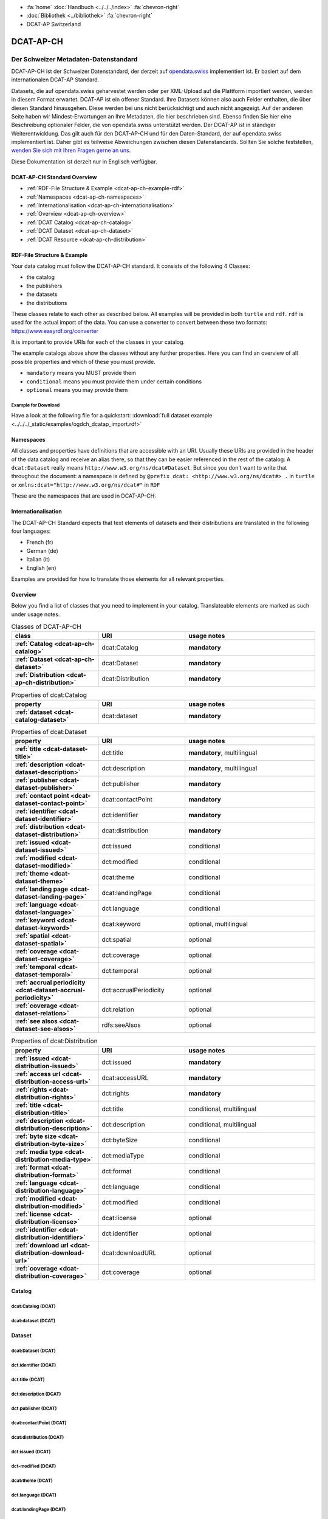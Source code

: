 .. container:: custom-breadcrumbs

   - :fa:`home` :doc:`Handbuch <../../../index>` :fa:`chevron-right`
   - :doc:`Bibliothek <../bibliothek>` :fa:`chevron-right`
   - DCAT-AP Switzerland

**********
DCAT-AP-CH
**********

Der Schweizer Metadaten-Datenstandard
=====================================

.. container:: Intro

    DCAT-AP-CH ist der Schweizer Datenstandard, der derzeit auf
    `opendata.swiss <https://opendata.swiss/de/>`__
    implementiert ist. Er basiert auf dem internationalen DCAT-AP Standard.

    Datasets, die auf opendata.swiss geharvestet werden oder per XML-Upload auf
    die Plattform importiert werden, werden in diesem Format erwartet. DCAT-AP
    ist ein offener Standard. Ihre Datasets können also auch Felder enthalten,
    die über diesen Standard hinausgehen. Diese werden bei uns nicht berücksichtigt
    und auch nicht angezeigt. Auf der anderen Seite haben wir Mindest-Erwartungen
    an Ihre Metadaten, die hier beschrieben sind. Ebenso finden Sie hier eine Beschreibung
    optionaler Felder, die von opendata.swiss unterstützt werden.
    Der DCAT-AP ist in ständiger Weiterentwicklung. Das gilt auch für den DCAT-AP-CH
    und für den Daten-Standard, der auf opendata.swiss implementiert ist.
    Daher gibt es teilweise Abweichungen zwischen diesen Datenstandards.
    Sollten Sie solche feststellen,
    `wenden Sie sich mit Ihren Fragen gerne an uns <mailto:opendata@bfs.admin.ch>`__.

    Diese Dokumentation ist derzeit nur in Englisch verfügbar.

DCAT-AP-CH Standard Overview
----------------------------

- :ref:`RDF-File Structure & Example <dcat-ap-ch-example-rdf>`
- :ref:`Namespaces <dcat-ap-ch-namespaces>`
- :ref:`Internationalisation <dcat-ap-ch-internationalisation>`
- :ref:`Overview <dcat-ap-ch-overview>`
- :ref:`DCAT Catalog <dcat-ap-ch-catalog>`
- :ref:`DCAT Dataset <dcat-ap-ch-dataset>`
- :ref:`DCAT Resource <dcat-ap-ch-distribution>`


.. _dcat-ap-ch-example-rdf:

RDF-File Structure & Example
------------------------------

Your data catalog must follow the DCAT-AP-CH standard.
It consists of the following 4 Classes:

- the catalog
- the publishers
- the datasets
- the distributions

These classes relate to each other as described below.
All examples will be provided in both ``turtle`` and ``rdf``. ``rdf`` is used for the actual import of the data.
You can use a converter to convert between these two formats:
https://www.easyrdf.org/converter

It is important to provide URIs for each of the classes in your catalog.

.. toggle-header::
    :header: Data Catalog in Turtle

    .. code-block:: turtle
        :caption: Here you can see how every class in the catalog has a URI

        @prefix dcat: <http://www.w3.org/ns/dcat#> .
        @prefix dct: <http://purl.org/dc/terms/> .
        @prefix foaf: <http://xmlns.com/foaf/0.1/> .

        <https://tierstatistik.identitas.ch/data/fig-cattle-pyr.csv>
          a dcat:Dataset ;
          dcat:distribution <https://tierstatistik.identitas.ch/de/fig-cattle-pyr.html> ;
          dct:publisher <https://tierstatistik.identitas.ch> .

        <https://tierstatistik.identitas.ch/de/fig-cattle-pyr.html>
          a dcat:Distribution .

.. toggle-header::
    :header: Data Catalog in RDF

    .. code-block:: xml
        :caption: In RDF the URIs are stored in the ``about`` attribute

        <?xml version="1.0" encoding="utf-8" ?>
        <rdf:RDF xmlns:rdf="http://www.w3.org/1999/02/22-rdf-syntax-ns#"
                 xmlns:dcat="http://www.w3.org/ns/dcat#"
                 xmlns:dct="http://purl.org/dc/terms/"
                 xmlns:foaf="http://xmlns.com/foaf/0.1/">

          <dcat:Dataset rdf:about="https://tierstatistik.identitas.ch/data/fig-cattle-pyr.csv">
            <dcat:distribution>
              <dcat:Distribution rdf:about="https://tierstatistik.identitas.ch/de/fig-cattle-pyr.html">
                </dcat:Distribution>
              </dcat:distribution>
          </dcat:Dataset>

        </rdf:RDF>

The example catalogs above show the classes without any further properties.
Here you can find an overview of all possible properties and which of these you must provide.

- ``mandatory`` means you MUST provide them
- ``conditional`` means you must provide them under certain conditions
- ``optional`` means you may provide them

Example for Download
^^^^^^^^^^^^^^^^^^^^

Have a look at the following file for a quickstart:
:download:`full dataset example <../../../_static/examples/ogdch_dcatap_import.rdf>`

.. _dcat-ap-ch-namespaces:

Namespaces
------------

All classes and properties have definitions that are accessible with an URI.
Usually these URIs are provided in the header of the data catalog and receive an alias there,
so that they can be easier referenced in the rest of the catalog:
A ``dcat:Dataset`` really means ``http://www.w3.org/ns/dcat#Dataset``. But since you don't want
to write that throughout the document: a namespace is defined by ``@prefix dcat: <http://www.w3.org/ns/dcat#> .`` in ``turtle``
or ``xmlns:dcat="http://www.w3.org/ns/dcat#"`` in ``RDF``

These are the namespaces that are used in DCAT-AP-CH:

.. code-block:: turtle
    :caption: DCAT-AP-CH namespaces in turtle

    @prefix dcat: <http://www.w3.org/ns/dcat#> .
    @prefix dct: <http://purl.org/dc/terms/> .
    @prefix dc: <http://purl.org/dc/elements/1.1/> .
    @prefix foaf: <http://xmlns.com/foaf/0.1/> .
    @prefix xsd: <http://www.w3.org/2001/XMLSchema#> .
    @prefix rdfs: <http://www.w3.org/2000/01/rdf-schema#> .
    @prefix rdf: <http://www.w3.org/1999/02/22-rdf-syntax-ns#> .
    @prefix vcard: <http://www.w3.org/2006/vcard/ns#> .
    @prefix schema: <http://schema.org/> .

.. code-block:: xml
    :caption: DCAT-AP-CH namespaces in rdf

    <rdf:RDF
      xmlns:dcat="http://www.w3.org/ns/dcat#"
      xmlns:dct="http://purl.org/dc/terms/"
      xmlns:dc="http://purl.org/dc/elements/1.1/"
      xmlns:foaf="http://xmlns.com/foaf/0.1/"
      xmlns:xsd="http://www.w3.org/2001/XMLSchema#"
      xmlns:rdfs="http://www.w3.org/2000/01/rdf-schema#"
      xmlns:rdf="http://www.w3.org/1999/02/22-rdf-syntax-ns#"
      xmlns:vcard="http://www.w3.org/2006/vcard/ns#"
      xmlns:schema="http://schema.org/"
    >

.. _dcat-ap-ch-internationalisation:

Internationalisation
--------------------

The DCAT-AP-CH Standard expects that text elements of
datasets and their distributions are translated in the following four
languages:

- French (fr)
- German (de)
- Italian (it)
- English (en)

Examples are provided for how to translate those
elements for all relevant properties.

.. _dcat-ap-ch-overview:

Overview
---------

Below you find a list of classes that you need to implement in your catalog.
Translateable elements are marked as such under usage notes.

.. list-table:: Classes of DCAT-AP-CH
    :widths: 20 20 30
    :header-rows: 1
    :stub-columns: 1

    * - class
      - URI
      - usage notes
    * - :ref:`Catalog <dcat-ap-ch-catalog>`
      - dcat:Catalog
      - **mandatory**
    * - :ref:`Dataset <dcat-ap-ch-dataset>`
      - dcat:Dataset
      - **mandatory**
    * - :ref:`Distribution <dcat-ap-ch-distribution>`
      - dcat:Distribution
      - **mandatory**

.. list-table:: Properties of dcat:Catalog
    :widths: 20 20 30
    :header-rows: 1
    :stub-columns: 1

    * - property
      - URI
      - usage notes
    * - :ref:`dataset <dcat-catalog-dataset>`
      - dcat:dataset
      - **mandatory**

.. list-table:: Properties of dcat:Dataset
    :widths: 20 20 30
    :header-rows: 1
    :stub-columns: 1

    * - property
      - URI
      - usage notes
    * - :ref:`title <dcat-dataset-title>`
      - dct:title
      - **mandatory**, multilingual
    * - :ref:`description <dcat-dataset-description>`
      - dct:description
      - **mandatory**, multilingual
    * - :ref:`publisher <dcat-dataset-publisher>`
      - dct:publisher
      - **mandatory**
    * - :ref:`contact point <dcat-dataset-contact-point>`
      - dcat:contactPoint
      - **mandatory**
    * - :ref:`identifier <dcat-dataset-identifier>`
      - dct:identifier
      - **mandatory**
    * - :ref:`distribution <dcat-dataset-distribution>`
      - dcat:distribution
      - **mandatory**
    * - :ref:`issued <dcat-dataset-issued>`
      - dct:issued
      - conditional
    * - :ref:`modified <dcat-dataset-modified>`
      - dct:modified
      - conditional
    * - :ref:`theme <dcat-dataset-theme>`
      - dcat:theme
      - conditional
    * - :ref:`landing page <dcat-dataset-landing-page>`
      - dcat:landingPage
      - conditional
    * - :ref:`language <dcat-dataset-language>`
      - dct:language
      - conditional
    * - :ref:`keyword <dcat-dataset-keyword>`
      - dcat:keyword
      - optional, multilingual
    * - :ref:`spatial <dcat-dataset-spatial>`
      - dct:spatial
      - optional
    * - :ref:`coverage <dcat-dataset-coverage>`
      - dct:coverage
      - optional
    * - :ref:`temporal <dcat-dataset-temporal>`
      - dct:temporal
      - optional
    * - :ref:`accrual periodicity <dcat-dataset-accrual-periodicity>`
      - dct:accrualPeriodicity
      - optional
    * - :ref:`coverage <dcat-dataset-relation>`
      - dct:relation
      - optional
    * - :ref:`see alsos <dcat-dataset-see-alsos>`
      - rdfs:seeAlsos
      - optional


.. list-table:: Properties of dcat:Distribution
    :widths: 20 20 30
    :header-rows: 1
    :stub-columns: 1

    * - property
      - URI
      - usage notes
    * - :ref:`issued <dcat-distribution-issued>`
      - dct:issued
      - **mandatory**
    * - :ref:`access url <dcat-distribution-access-url>`
      - dcat:accessURL
      - **mandatory**
    * - :ref:`rights <dcat-distribution-rights>`
      - dct:rights
      - **mandatory**
    * - :ref:`title <dcat-distribution-title>`
      - dct:title
      - conditional, multilingual
    * - :ref:`description <dcat-distribution-description>`
      - dct:description
      - conditional, multilingual
    * - :ref:`byte size <dcat-distribution-byte-size>`
      - dct:byteSize
      - conditional
    * - :ref:`media type <dcat-distribution-media-type>`
      - dct:mediaType
      - conditional
    * - :ref:`format <dcat-distribution-format>`
      - dct:format
      - conditional
    * - :ref:`language <dcat-distribution-language>`
      - dct:language
      - conditional
    * - :ref:`modified <dcat-distribution-modified>`
      - dct:modified
      - conditional
    * - :ref:`license <dcat-distribution-license>`
      - dcat:license
      - optional
    * - :ref:`identifier <dcat-distribution-identifier>`
      - dct:identifier
      - optional
    * - :ref:`download url <dcat-distribution-download-url>`
      - dcat:downloadURL
      - optional
    * - :ref:`coverage <dcat-distribution-coverage>`
      - dct:coverage
      - optional

.. _dcat-ap-ch-catalog:

Catalog
----------------------

.. _dcat-catalog-class:

dcat:Catalog (DCAT)
^^^^^^^^^^^^^^^^^^^^^^^

.. container:: Mapping

    .. include:: dcat-definitions/catalog-class.rst

.. toggle-header::
    :header: Class ``dcat:Catalog`` in Turtle

    .. include:: dcat-examples/catalog-class-ttl.rst

.. toggle-header::
    :header: Class ``dcat:Catalog`` in RDF

    .. include:: dcat-examples/catalog-class-rdf.rst

.. _dcat-catalog-dataset:

dcat:dataset (DCAT)
^^^^^^^^^^^^^^^^^^^^^^^

.. container:: Mapping

    .. include:: dcat-definitions/catalog-datasets.rst

.. toggle-header::
    :header: Property ``dcat:dataset`` of ``dcat:Catalog`` in Turtle

    .. include:: dcat-examples/catalog-datasets-ttl.rst

.. toggle-header::
    :header:  Property ``dcat:dataset`` of ``dcat:Catalog`` in RDF

    .. include:: dcat-examples/catalog-datasets-rdf.rst

.. _dcat-ap-ch-dataset:

Dataset
----------------------

.. _dcat-dataset-class:

dcat:Dataset (DCAT)
^^^^^^^^^^^^^^^^^^^^^^^

.. container:: Mapping

    .. include:: dcat-definitions/dataset-class.rst

.. toggle-header::
    :header: Class ``dcat:Dataset`` with a URI in Turtle

    .. include:: dcat-examples/dataset-class-ttl.rst

.. toggle-header::
    :header:  Class ``dcat:Dataset`` with a URI in RDF

    .. include:: dcat-examples/dataset-class-rdf.rst

.. _dcat-dataset-identifier:

dct:identifier (DCAT)
^^^^^^^^^^^^^^^^^^^^^^^

.. container:: Mapping

    .. include:: dcat-definitions/dataset-identifier.rst

.. toggle-header::
    :header: Property ``dcat:identifier`` of ``dcat:Dataset`` in Turtle

    .. include:: dcat-examples/dataset-identifier-ttl.rst

.. toggle-header::
    :header:  Property ``dcat:identifier`` of ``dcat:Dataset`` in RDF

    .. include:: dcat-examples/dataset-identifier-rdf.rst

.. _dcat-dataset-title:

dct:title (DCAT)
^^^^^^^^^^^^^^^^^^^^^^^

.. container:: Mapping

    .. include:: dcat-definitions/dataset-title.rst

.. toggle-header::
    :header: Property ``dct:title`` of ``dcat:Dataset`` in Turtle

    .. include:: dcat-examples/dataset-title-ttl.rst

.. toggle-header::
    :header: Property ``dct:title`` of ``dcat:Dataset`` in RDF

    .. include:: dcat-examples/dataset-title-rdf.rst

.. _dcat-dataset-description:

dct:description (DCAT)
^^^^^^^^^^^^^^^^^^^^^^^

.. container:: Mapping

    .. include:: dcat-definitions/dataset-description.rst

.. toggle-header::
    :header: Property ``dct:description`` of ``dcat:Dataset`` using Markdown in Turtle

    .. include:: dcat-examples/dataset-description-ttl.rst

.. toggle-header::
    :header: Property ``dct:description`` of ``dcat:Dataset`` using Markdown in RDF

    .. include:: dcat-examples/dataset-description-rdf.rst

.. _dcat-dataset-publisher:

dct:publisher (DCAT)
^^^^^^^^^^^^^^^^^^^^^^^

.. container:: Mapping

    .. include:: dcat-definitions/dataset-publisher.rst

.. toggle-header::
    :header: Property ``dct:publisher`` of ``dcat:Dataset`` in Turtle

    .. include:: dcat-examples/dataset-publisher-ttl.rst

.. toggle-header::
    :header: Property ``dct:publisher`` of ``dcat:Dataset`` in RDF

    .. include:: dcat-examples/dataset-publisher-rdf.rst

.. _dcat-dataset-contact-point:

dcat:contactPoint (DCAT)
^^^^^^^^^^^^^^^^^^^^^^^^

.. container:: Mapping

    .. include:: dcat-definitions/dataset-contact-point.rst

.. toggle-header::
    :header: Property ``dcat:contactPoints`` of ``dcat:Dataset`` in Turtle

    .. include:: dcat-examples/dataset-contact-point-ttl.rst

.. toggle-header::
    :header: Property ``dcat:contactPoints`` of ``dcat:Dataset`` in RDF

    .. include:: dcat-examples/dataset-contact-point-rdf.rst

.. _dcat-dataset-distribution:

dcat:distribution (DCAT)
^^^^^^^^^^^^^^^^^^^^^^^^

.. container:: Mapping

    .. include:: dcat-definitions/dataset-distribution.rst

.. toggle-header::
    :header: Property ``dcat:distribution`` of ``dcat:Dataset`` in Turtle

    .. include:: dcat-examples/dataset-distribution-ttl.rst

.. toggle-header::
    :header: Property ``dcat:distribution`` of ``dcat:Dataset`` in RDF

    .. include:: dcat-examples/dataset-distribution-rdf.rst

.. _dcat-dataset-issued:

dct:issued (DCAT)
^^^^^^^^^^^^^^^^^^^^^^^

.. container:: Mapping

    .. include:: dcat-definitions/dataset-issued.rst

.. toggle-header::
    :header: Property ``dct:issued`` of ``dcat:Dataset`` in Turtle

    .. include:: dcat-examples/dataset-issued-ttl.rst

.. toggle-header::
    :header: Property ``dct:issued`` of ``dcat:Dataset`` in RDF

    .. include:: dcat-examples/dataset-issued-rdf.rst

.. _dcat-dataset-modified:

dct-modified (DCAT)
^^^^^^^^^^^^^^^^^^^^^^^^

.. container:: Mapping

   .. include:: dcat-definitions/dataset-modified.rst

.. toggle-header::
    :header: Property ``dct:modified`` of ``dcat:Dataset`` in Turtle

    .. include:: dcat-examples/dataset-modified-ttl.rst

.. toggle-header::
    :header: Property ``dct:modified`` of ``dcat:Dataset`` in RDF

    .. include:: dcat-examples/dataset-modified-rdf.rst

.. _dcat-dataset-theme:

dcat:theme (DCAT)
^^^^^^^^^^^^^^^^^^^^^^^^

.. container:: Mapping

    .. include:: dcat-definitions/dataset-theme.rst

.. toggle-header::
    :header: Property ``dcat:theme`` of ``dcat:Dataset`` in Turtle

    .. include:: dcat-examples/dataset-theme-ttl.rst

.. toggle-header::
    :header: Property ``dcat:theme`` of ``dcat:Dataset`` in RDF

    .. include:: dcat-examples/dataset-theme-rdf.rst

.. _dcat-dataset-language:

dct:language (DCAT)
^^^^^^^^^^^^^^^^^^^^^^^^

.. container:: Mapping

    .. include:: dcat-definitions/dataset-language.rst

.. toggle-header::
    :header: Property ``dct:language`` of ``dcat:Dataset``  in Turtle

    .. include:: dcat-examples/dataset-language-ttl.rst

.. toggle-header::
    :header: Property ``dct:language`` of ``dcat:Dataset`` in RDF

    .. include:: dcat-examples/dataset-language-rdf.rst


.. _dcat-dataset-landing-page:

dcat:landingPage (DCAT)
^^^^^^^^^^^^^^^^^^^^^^^^

.. container:: Mapping

    .. include:: dcat-definitions/dataset-landing-page.rst

.. toggle-header::
    :header: Property ``dcat:landingPage`` of ``dcat:Dataset`` in Turtle

    .. include:: dcat-examples/dataset-landing-page-ttl.rst

.. toggle-header::
    :header: Property ``dcat:landingPage`` of ``dcat:Dataset`` in RDF

    .. include:: dcat-examples/dataset-landing-page-rdf.rst

.. _dcat-dataset-relation:

dct:relation (DCAT)
^^^^^^^^^^^^^^^^^^^^^^^^

.. container:: Mapping

    .. include:: dcat-definitions/dataset-relation.rst

.. toggle-header::
    :header: Property ``dct:relation`` of ``dcat:Dataset`` in Turtle

    .. include:: dcat-examples/dataset-relation-ttl.rst

.. toggle-header::
    :header: Property ``dct:relation`` of ``dcat:Dataset`` in RDF

    .. include:: dcat-examples/dataset-relation-rdf.rst

.. _dcat-dataset-keyword:

dcat:keyword (DCAT)
^^^^^^^^^^^^^^^^^^^^^^^^

.. container:: Mapping

   .. include:: dcat-definitions/dataset-keyword.rst

.. toggle-header::
    :header: Property ``dct:keyword`` of ``dcat:Dataset`` in Turtle

    .. include:: dcat-examples/dataset-keyword-ttl.rst

.. toggle-header::
    :header: Property ``dct:keyword`` of ``dcat:Dataset`` in RDF

    .. include:: dcat-examples/dataset-keyword-rdf.rst

.. _dcat-dataset-spatial:

dct:spatial (DCAT)
^^^^^^^^^^^^^^^^^^^^^^^^

.. container:: Mapping

    .. include:: dcat-definitions/dataset-spatial.rst

.. toggle-header::
    :header: Property ``dct:spatial`` of ``dcat:Dataset`` in Turtle

    .. include:: dcat-examples/dataset-spatial-ttl.rst

.. toggle-header::
    :header: Property ``dct:spatial`` of ``dcat:Dataset`` in RDF

    .. include:: dcat-examples/dataset-spatial-rdf.rst

.. _dcat-dataset-coverage:

dct:coverage (DCAT)
^^^^^^^^^^^^^^^^^^^^^^^^

.. container:: Mapping

    .. include:: dcat-definitions/dataset-coverage.rst

.. toggle-header::
    :header: Property ``dct:coverage`` of ``dcat:Dataset`` in Turtle

    .. include:: dcat-examples/dataset-coverage-ttl.rst

.. toggle-header::
    :header: Property ``dct:coverage`` of ``dcat:Dataset`` in RDF

    .. include:: dcat-examples/dataset-coverage-rdf.rst

.. _dcat-dataset-temporal:

dct:temporal (DCAT)
^^^^^^^^^^^^^^^^^^^^^^^^

.. container:: Mapping

    .. include:: dcat-definitions/dataset-temporal.rst

.. toggle-header::
    :header: Property ``dct:temporal`` of ``dcat:Dataset`` in Turtle

    .. include:: dcat-examples/dataset-temporal-ttl.rst

.. toggle-header::
    :header: Property ``dct:temporal`` of ``dcat:Dataset`` in RDF

    .. include:: dcat-examples/dataset-temporal-rdf.rst

.. _dcat-dataset-accrual-periodicity:

dct:accrual-periodicity (DCAT)
^^^^^^^^^^^^^^^^^^^^^^^^^^^^^^

.. container:: Mapping

    .. include:: dcat-definitions/dataset-accrual-periodicity.rst

.. toggle-header::
    :header: Property ``dct:accrualPeriodicity`` of ``dcat:Dataset`` in Turtle

    .. include:: dcat-examples/dataset-accrual-periodicity-ttl.rst

.. toggle-header::
    :header: Property ``dct:accrualPeriodicity`` of ``dcat:Dataset`` in RDF

    .. include:: dcat-examples/dataset-accrual-periodicity-rdf.rst

.. _dcat-dataset-see-alsos:

dcat:seeAlsos (DCAT)
^^^^^^^^^^^^^^^^^^^^^^^^

.. container:: Mapping

   .. include:: dcat-definitions/dataset-see-alsos.rst

.. toggle-header::
    :header: Property ``rdfs:seeAlso`` of ``dcat:Dataset`` in Turtle

    .. include:: dcat-examples/dataset-see-alsos-ttl.rst

.. toggle-header::
    :header: Property ``rdfs:seeAlso`` of ``dcat:Dataset`` in RDF

    .. include:: dcat-examples/dataset-see-alsos-rdf.rst

.. _dcat-ap-ch-distribution:

Distribution
------------

.. _dcat-distribution-class:

dcat:Distribution (DCAT)
^^^^^^^^^^^^^^^^^^^^^^^^

.. container:: Mapping

    .. include:: dcat-definitions/distribution-class.rst

.. toggle-header::
    :header: Class ``dcat:Distribution`` with a URI in Turtle

    .. include:: dcat-examples/distribution-class-ttl.rst

.. toggle-header::
    :header: Class ``dcat:Distribution`` with a URI in RDF

    .. include:: dcat-examples/distribution-class-rdf.rst

.. _dcat-distribution-access-url:

dcat:accessURL (DCAT)
^^^^^^^^^^^^^^^^^^^^^^^^

.. container:: Mapping

   .. include:: dcat-definitions/distribution-access-url.rst

.. toggle-header::
    :header: Property ``dcat:accessURL`` of ``dcat:Distribution`` in Turtle

    .. include:: dcat-examples/distribution-access-url-ttl.rst

.. toggle-header::
    :header: Property ``dcat:accessURL`` of ``dcat:Distribution`` in RDF

    .. include:: dcat-examples/distribution-access-url-rdf.rst


.. _dcat-distribution-download-url:

dcat:downloadURL (DCAT)
^^^^^^^^^^^^^^^^^^^^^^^^

.. container:: Mapping

   .. include:: dcat-definitions/distribution-download-url.rst

.. toggle-header::
    :header: Property ``dcat:downloadURL`` of ``dcat:Distribution`` in Turtle

    .. include:: dcat-examples/distribution-download-url-ttl.rst

.. toggle-header::
    :header: Property ``dcat:downloadURL`` of ``dcat:Distribution`` in RDF

    .. include:: dcat-examples/distribution-download-url-rdf.rst

.. _dcat-distribution-issued:

dct:issued (DCAT)
^^^^^^^^^^^^^^^^^^^^^^^^

.. container:: Mapping

   .. include:: dcat-definitions/distribution-issued.rst

.. toggle-header::
    :header: Property ``dct:issued`` of ``dcat:Distribution`` in Turtle

    .. include:: dcat-examples/distribution-issued-ttl.rst

.. toggle-header::
    :header: Property ``dct:issued`` of ``dcat:Distribution`` in RDF

    .. include:: dcat-examples/distribution-issued-rdf.rst

.. _dcat-distribution-rights:

dct:rights (DCAT)
^^^^^^^^^^^^^^^^^^^^^^^^

.. container:: Mapping

    .. include:: dcat-definitions/distribution-rights.rst

.. toggle-header::
    :header: Property ``dct:rights`` of ``dcat:Distribution`` in Turtle

    .. include:: dcat-examples/distribution-rights-ttl.rst

.. toggle-header::
    :header: Property ``dct:rights`` of ``dcat:Distribution`` in RDF

    .. include:: dcat-examples/distribution-rights-rdf.rst

.. _dcat-distribution-media-type:

dct:mediaType (DCAT)
^^^^^^^^^^^^^^^^^^^^^^^^

.. container:: Mapping

    .. include:: dcat-definitions/distribution-media-type.rst

.. toggle-header::
    :header: Property ``dcat:mediaType`` of ``dcat:Distribution`` in Turtle

    .. include:: dcat-examples/distribution-media-type-ttl.rst

.. toggle-header::
    :header: Property ``dcat:mediaType`` of ``dcat:Distribution`` in RDF

    .. include:: dcat-examples/distribution-media-type-rdf.rst

.. _dcat-distribution-format:

dct:format (DCAT)
^^^^^^^^^^^^^^^^^^^^^^^^

.. container:: Mapping

    .. include:: dcat-definitions/distribution-format.rst

.. toggle-header::
    :header: Property ``dct:format`` of ``dcat:Distribution`` in Turtle

    .. include:: dcat-examples/distribution-format-ttl.rst

.. toggle-header::
    :header: Property ``dct:format`` of ``dcat:Distribution`` in RDF

    .. include:: dcat-examples/distribution-format-rdf.rst

.. _dcat-distribution-byte-size:

dcat:byteSize (DCAT)
^^^^^^^^^^^^^^^^^^^^^^^^

.. container:: Mapping

   .. include:: dcat-definitions/distribution-byte-size.rst

.. toggle-header::
    :header: Property ``dcat:byteSize`` of ``dcat:Distribution`` in Turtle

    .. include:: dcat-examples/distribution-byte-size-ttl.rst

.. toggle-header::
    :header: Property ``dcat:byteSize`` of ``dcat:Distribution`` in RDF

    .. include:: dcat-examples/distribution-byte-size-rdf.rst

.. _dcat-distribution-modified:

dct:modified (DCAT)
^^^^^^^^^^^^^^^^^^^^^^^^

.. container:: Mapping

    .. include:: dcat-definitions/distribution-modified.rst

.. toggle-header::
    :header: Property ``dct:modified`` of ``dcat:Distribution`` in Turtle

    .. include:: dcat-examples/distribution-modified-ttl.rst

.. toggle-header::
    :header: Property ``dct:modified`` of ``dcat:Distribution`` in RDF

    .. include:: dcat-examples/distribution-modified-rdf.rst

.. _dcat-distribution-title:

dct:title (DCAT)
^^^^^^^^^^^^^^^^^^^^^^^^

.. container:: Mapping

    .. include:: dcat-definitions/distribution-title.rst

.. toggle-header::
    :header: Property ``dct:title`` of ``dcat:Distribution`` in Turtle

    .. include:: dcat-examples/distribution-title-ttl.rst

.. toggle-header::
    :header: Property ``dct:title`` of ``dcat:Dataset`` in RDF

    .. include:: dcat-examples/distribution-title-rdf.rst

.. _dcat-distribution-description:

dct:description (DCAT)
^^^^^^^^^^^^^^^^^^^^^^^^

.. container:: Mapping

   .. include:: dcat-definitions/distribution-description.rst

.. toggle-header::
    :header: Property ``dct:description`` of ``dcat:Distribution`` in Turtle

    .. include:: dcat-examples/distribution-description-ttl.rst

.. toggle-header::
    :header: Property ``dct:description`` of ``dcat:Distribution`` in RDF

    .. include:: dcat-examples/distribution-description-rdf.rst

.. _dcat-distribution-language:

dct:language (DCAT)
^^^^^^^^^^^^^^^^^^^^^^^^

.. container:: Mapping

    .. include:: dcat-definitions/distribution-language.rst

.. toggle-header::
    :header: Property ``dct:language`` of ``dcat:Distribution``  in Turtle

    .. include:: dcat-examples/distribution-language-ttl.rst

.. toggle-header::
    :header: Property ``dct:language`` of ``dcat:Distribution``  in RDF

    .. include:: dcat-examples/distribution-language-rdf.rst

.. _dcat-distribution-identifier:

dct:identifier (DCAT)
^^^^^^^^^^^^^^^^^^^^^^^^

.. container:: Mapping

   .. include:: dcat-definitions/distribution-identifier.rst

.. toggle-header::
    :header:  Property ``dcat:identifier`` of ``dcat:Distribution`` in RDF

    .. include:: dcat-examples/distribution-identifier-ttl.rst

.. toggle-header::
    :header:  Property ``dcat:identifier`` of ``dcat:Distribution`` in RDF

    .. include:: dcat-examples/distribution-identifier-rdf.rst

.. _dcat-distribution-coverage:

dct:coverage (DCAT)
^^^^^^^^^^^^^^^^^^^^^^^^

.. container:: Mapping

   .. include:: dcat-definitions/distribution-coverage.rst

.. toggle-header::
    :header: Property ``dct:coverage`` of ``dcat:Distribution`` in Turtle

    .. include:: dcat-examples/distribution-coverage-ttl.rst

.. toggle-header::
    :header: Property ``dct:coverage`` of ``dcat:Distribution`` in RDF

    .. include:: dcat-examples/distribution-coverage-rdf.rst

.. _dcat-distribution-license:

dct:license (DCAT)
^^^^^^^^^^^^^^^^^^^^^^^^

.. container:: Mapping

   .. include:: dcat-definitions/distribution-license.rst
